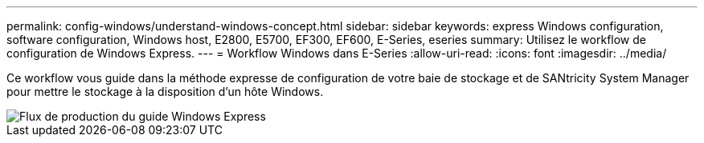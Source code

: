 ---
permalink: config-windows/understand-windows-concept.html 
sidebar: sidebar 
keywords: express Windows configuration, software configuration, Windows host, E2800, E5700, EF300, EF600, E-Series, eseries 
summary: Utilisez le workflow de configuration de Windows Express. 
---
= Workflow Windows dans E-Series
:allow-uri-read: 
:icons: font
:imagesdir: ../media/


[role="lead"]
Ce workflow vous guide dans la méthode expresse de configuration de votre baie de stockage et de SANtricity System Manager pour mettre le stockage à la disposition d'un hôte Windows.

image::../media/1130_flw_sys_mgr_windows_express_guide_all_protocols.png[Flux de production du guide Windows Express]
